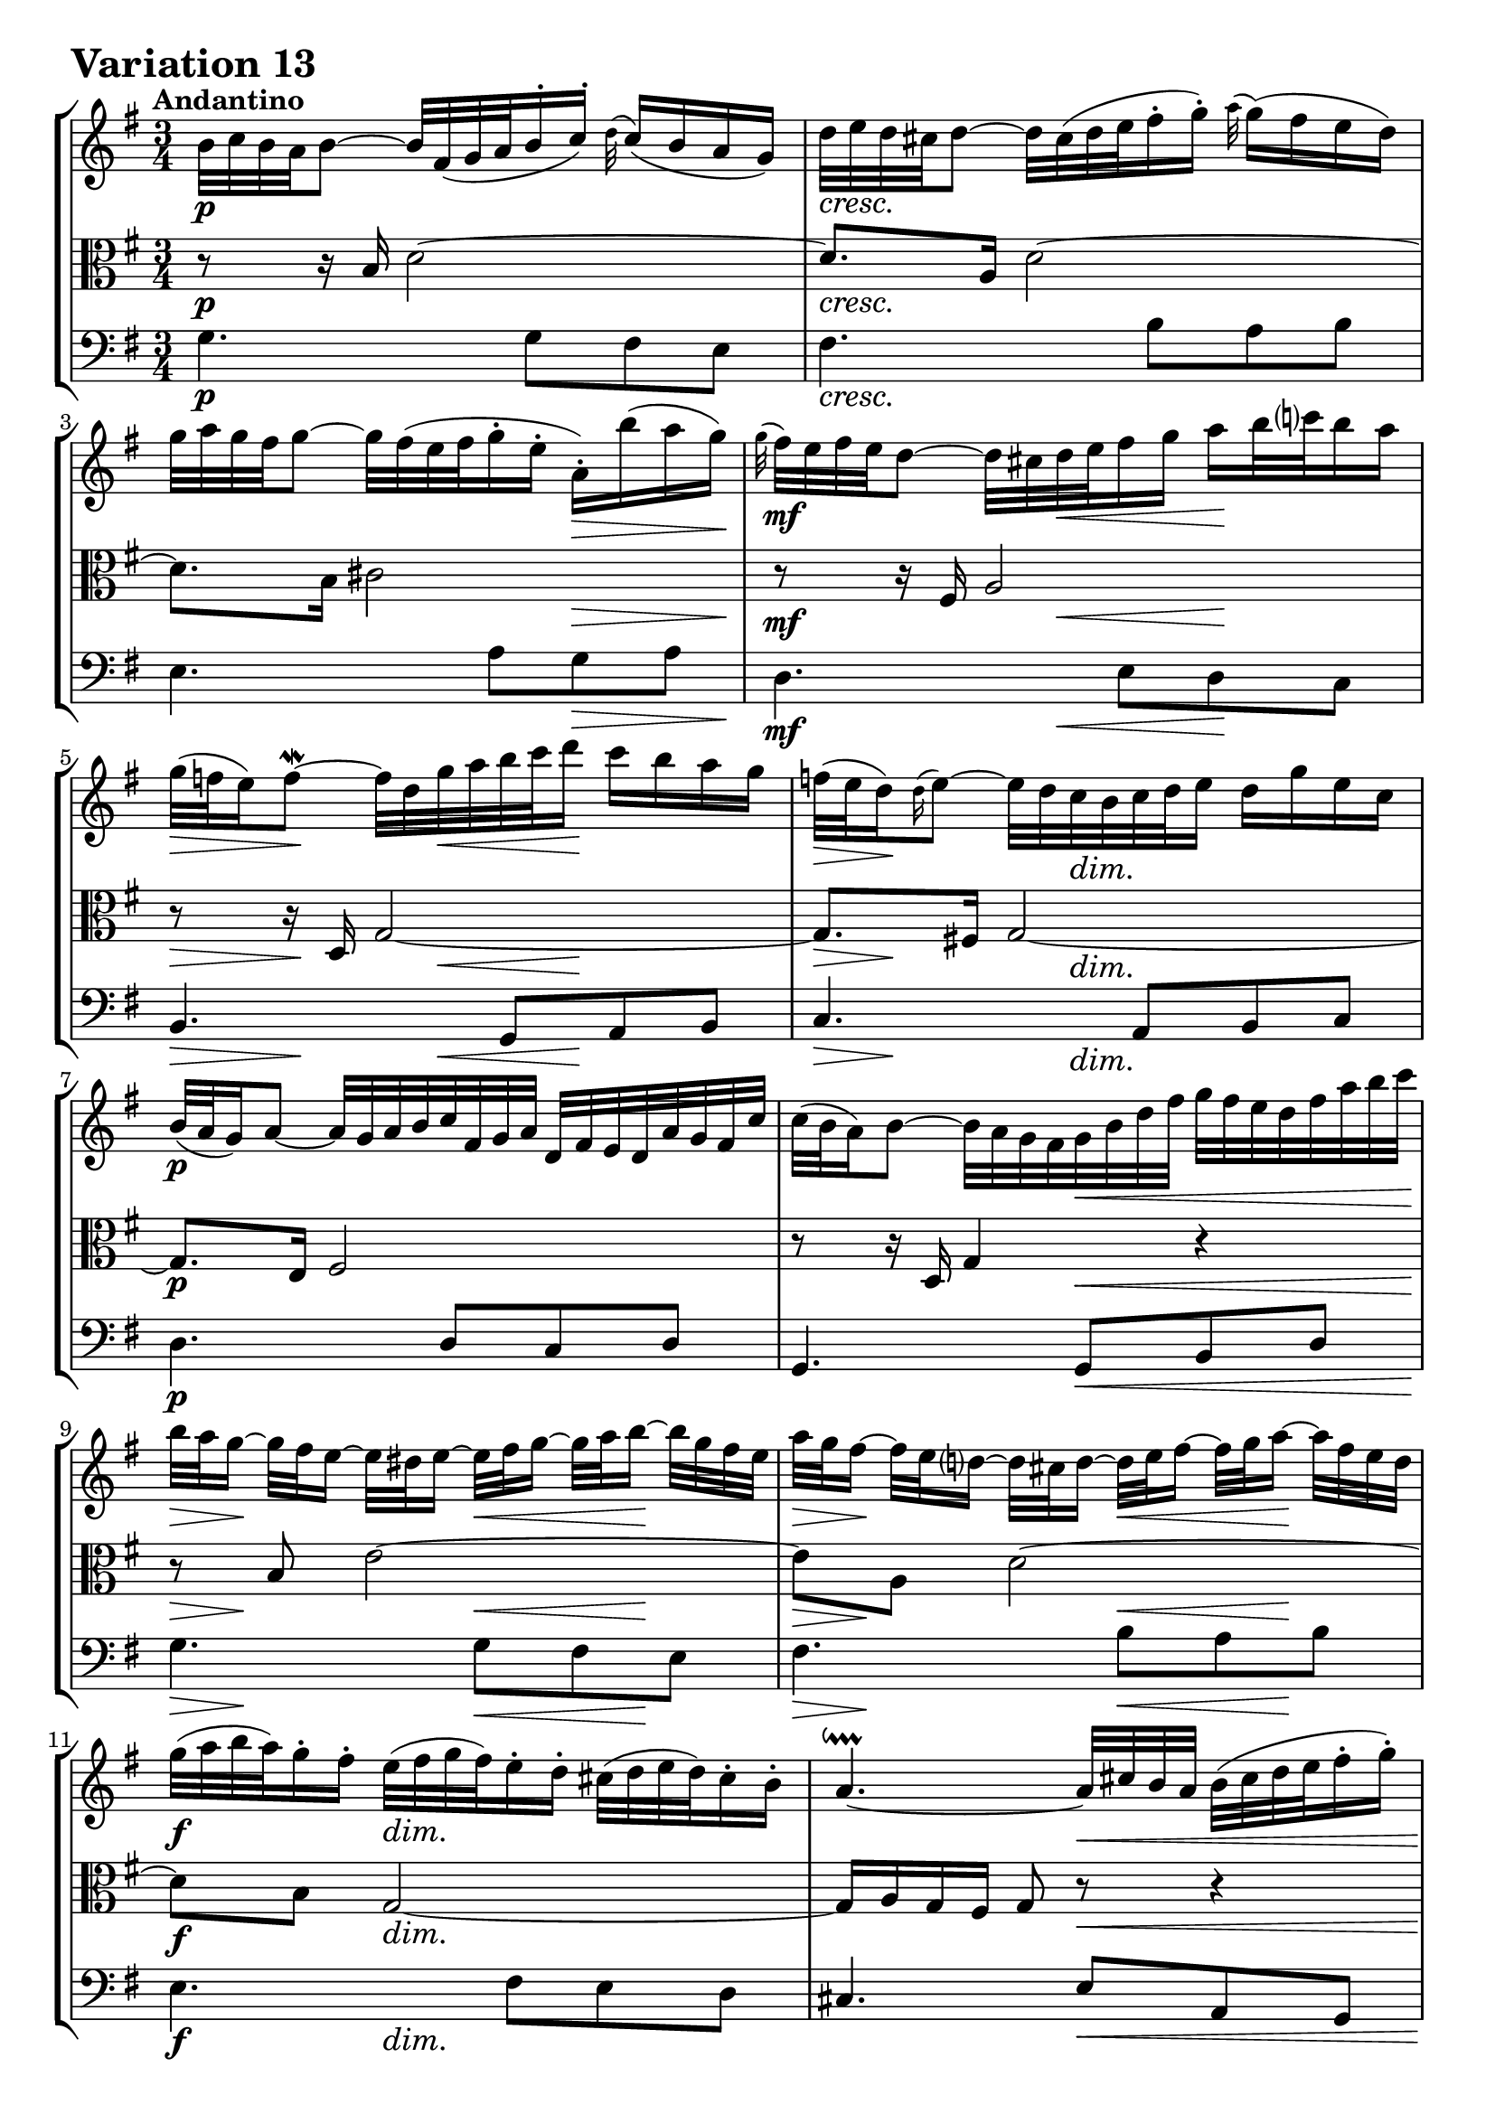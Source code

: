 \version "2.24.2"

#(set-default-paper-size "a4")

\paper {
    ragged-bottom = ##t
    print-page-number = ##f
    print-all-headers = ##f
    tagline = ##f
    indent = #0
    page-breaking = #ly:optimal-breaking
}

\pointAndClickOff

violin = \relative b' {
    \set Score.alternativeNumberingStyle = #'numbers
    \accidentalStyle modern-voice-cautionary
    \override Rest.staff-position = #0
    \dotsNeutral \dynamicNeutral \phrasingSlurNeutral \slurNeutral \stemNeutral \textSpannerNeutral \tieNeutral \tupletNeutral
    \set Staff.midiInstrument = "violin"

    \repeat volta 2 {
        b32 [ c b a b8 ~ ] b32 [ fis( g a b16-. c-.) ] \appoggiatura d32 c16( [ b16 a g ]) | % 1
        d'32 [ e d cis d8 ~ ] d32 [ cis( d e fis16-. g-.) ] \appoggiatura a32 g16( [ fis e d ]) | % 2
        g32 [ a g fis g8 ~ ] g32 [ fis( e fis g16-. e-. ] a,-.) [ b'( a g) ] | % 3
        \appoggiatura g32 fis32 [ e fis e d8 ~ ] d32 [ cis d e fis16 g ] a [ b32 c! b16 a ] | % 4

        g32( [ f e16) f8 ~ \mordent ] f32 [ d g a b c d16 ] c [ b a g ] | % 5
        f32( [ e d16) \appoggiatura d16 e8 ~ ] e32 [ d c b c d e16 ] d [ g e c ] | % 6
        b32( [ a g16) a8 ~ ] a32 [ g a b c fis, g a ] d, [ fis e d a' g fis c' ] | % 7
        c32( [ b a16) b8 ~ ] b32 [ a g fis g b d fis ] g [ fis32 e d fis a b c ] | % 8
        b32 [ a g16 ~] g32 [ fis e16 ~] e32 [ dis e16 ~ ] e32 [fis g16 ~ ] g32 [ a b16 ~ ] b32 [ g fis e ] | % 9
        a32 [ g fis16 ~ ] fis32 [ e d16 ~ ] d32 [ cis d16 ~] d32 [ e fis16 ~ ] fis32 [ g a16 ~ ] a32 [ fis e d ] | % 10
        g32 [( a b a ) g16-. fis-. ] e32 [( fis g fis ) e16-. d-. ] cis32 [ (d e d ) cis16-. b-. ] | % 11
        a4. ~ \downprall a32 [ cis b a ] b [ (cis d e fis16-. g-.) ] | % 12
        a32-! [ d, (cis d e d cis d ) ] a [ d g, d' fis, d' e, d' ] fis, [ d' a d fis, d' d, c' ] | % 13
        b32-. [ d ( cis d e d cis d ) ] b [ d a d g, d' fis, d' ] g, [ d' b d g, d' e, d' ] | % 14
        cis32-. [ g( fis g a g fis g) ] e'-. [ cis( b cis d cis b cis) ] g'-. [ e( d e a g fis e) ] | % 15
        fis16( [ cis) cis( d)] d( [ g,) g( fis) ] fis4 | % 16
    }

    \repeat volta 2 {
        fis'32 [ g fis e fis8 ~ ] fis32 [ e( fis g a16-. b-.) ] \appoggiatura c32 b16 [ a g fis ] | % 17
        g32 [ a g fis g8 ~ ] g32 [ fis,( g a b16-. c-.) ] \appoggiatura d32 c16 [ b a g ] | % 18
        e'32 [ fis e dis e8 ~ ] e16( [ gis) gis( a) ] a( [ b) b( c) ] | % 19
        e,32( [ dis cis16) dis8 \mordent ] dis8 ~ [ dis32 dis e fis ] e [ dis cis b a g a fis' ] | % 20
        g,32-. [ e'( dis e f e dis e )] fis [ e g e a e b' e, ] c' [ e, d' e, c' e, b' e, ] | % 21
        c'32-. [ e,( dis e f e dis e )] c' [ e, b' e, a e g e ] fis [ e g e a e dis! cis ] | % 22
        dis32-. [ a' ( g a b a g a )] b,-. [ g' ( fis g a g fis g ) ] a,-. [ fis'( e fis g a g fis ) ] | % 23
        <<{ g16 [( dis ) dis (e ) ] e [( a,) a ( g ) ] g8 ~ \mordent [ g32 b c d ]| }\\{s4 r8 dis, e r8 |}>> % 24
        e'32 [ f e dis e8 ~ ] e16 [ a,( \appoggiatura b32 a16)( g) ] \appoggiatura a32 g16( [ fis!) fis( e') ] | % 25
        d32 [ e d cis d8 ~ ] d16 [ g,( \appoggiatura a32 g16)( f) ] \appoggiatura g32 f16( [ e) e( d') ] | % 26
        c32 [ b a16 ~ a32 g fis16 ~ ] fis32 [ e d16 ~ d32 e fis16 ~ ] fis32 [ g a16 ~ a32 b c16 ~] | % 27
        c32 [ d c b c g' fis e ] fis [ b a g a d c b ] c [ b a g fis e d c ] | % 28
        b32-. [ g' ( fis g a g fis g ) ] c,-. [ fis ( e fis g fis e fis ) ] d-. [ f (e f g f e d ) ] | % 29
        e32-. [ c ( b c d c b c ) ] d-. [ b ( a b c b a b ) ] cis-. [ bes ( a bes c bes a g ) ] | % 30
        fis32-. [ c' ( b c d c b c )] fis-. [ c ( b c d c b c ) ] a'-. [ c, ( b c d c b a ) ] | % 31
        b16 [ ( fis ) fis (g) ] g [ (c,) c (b) ] b4 | % 32
    }
}

viola = \relative b {
    \set Score.alternativeNumberingStyle = #'numbers
    \accidentalStyle modern-voice-cautionary
    \override Rest.staff-position = #0
    \dotsNeutral \dynamicNeutral \phrasingSlurNeutral \slurNeutral \stemNeutral \textSpannerNeutral \tieNeutral \tupletNeutral
    \set Staff.midiInstrument = "viola"

    \repeat volta 2 {
        r8 r16 b16 d2 ~ | % 1
        d8. [ a16 ] d2 ~ | % 2
        d8. [ b16 ] cis2 | % 3
        r8 r16 fis,16 a2 | % 4
        r8 r16 d,16 g2 ~ | % 5
        g8. [ fis!16 ] g2 ~ | % 6
        g8. [ e16 ] fis2 | % 7
        r8 r16 d16 g4 r4 | % 8
        r8 b8 e2 ~| % 9
        e8 [ a, ] d2 ~ | % 10
        d8 [ b ] g2 ~ | % 11
        g16 [ a g fis ] g8 r8 r4 | % 12
        r8 a8 d4. a8 | % 13
        g8 [ b ] e4. b8 | % 14
        a8 [ cis ] g' [ e ] cis4 | % 15
        d8 [ e, ] fis [ bes ] a4 | % 16
    }

    \repeat volta 2 {
        r8 r16 fis'16 a2 | % 17
        r8 r16 d,16 g2 ~ | % 18
        g8. [ gis16 ] a8 [ d, e g ~ ] | % 19
        g8 [ fis16 e ] fis8 r8 r4 | % 20
        r8 b,4 a4 gis8 | % 21
        r8 c4 e8 [ c a ] | % 22
        r8 fis g e'4 dis8 | % 23
        e8 [ fis, g c ] b r8 | % 24
        r8 r16 g16 c [ d e8 ] d8 [ cis ] | % 25
        b8. [ fis16 ] b [ c d8 ] c [ b ] | % 26
        a8 [ e ] a [ c a fis ] | % 27
        d4 r4 r4 | % 2
        r8 e' [ es d ] g [ b, ] | % 29
        c8 [ g a d ] e [ a, ~ ] | % 30
        a8 [ a16 g ] a4 g8 [ fis ] | % 31
        g8 [ a] b [ fis ] g4 | % 32
    } %end repeated section
}

cello = \relative g {
    \set Score.alternativeNumberingStyle = #'numbers
    \accidentalStyle modern-voice-cautionary
    \override Rest.staff-position = #0
    \dotsNeutral \dynamicNeutral \phrasingSlurNeutral \slurNeutral \stemNeutral \textSpannerNeutral \tieNeutral \tupletNeutral
    \set Staff.midiInstrument = "cello"

    \repeat volta 2 {
        g4. g8 [ fis e ] | % 1
        fis4. b8 [a b ] | % 2
        e,4. a8 [ g a ] | % 3
        d,4. e8 [ d c ] | % 4
        b4. g8 [a b ] | % 5
        c4. a8 [ b c ] | % 6
        d4. d8 [ c d ] | % 7
        g,4. g8 [ b d ] | % 8
        g4. g8 [ fis e ] | % 9
        fis4. b8 [ a b ] | % 10
        e,4. fis8 [ e d ] | % 11
        cis4. e8 [ a, g ] | % 12
        fis8 [ fis'16. e32 ] fis8 [ a d, fis ] | % 13
        g,8 [ g'16. fis32 ] g8 [ b e, g ] | % 14
        a,8 [ a'16. g32 ] a4. a8 | % 15
        d,2. | % 16
    }

    \repeat volta 2 {
        d'4. c16 [ b c8 a ] | % 17
        b4. d8 [ g, b ] | % 18
        c4. b8 [ c a ] | % 19
        b4. b,8 [ cis dis ] | % 20
        e,8 [ g'16 a ] g8 [ fis ] e4 | % 21
        a,8 [ a'16 g ] a8 [ c a fis ] | % 22
        b,8 [ dis e g ] b4 | % 23
        e,2 ~ e8 [ d ] | % 24
        c4 r8 c'8 [ b ais ] | % 25
         b8 [ b,] r8 b' [ a gis ] | % 26
        a8 [ a, ] r4 r4 | % 27
        r8 a8 [ d, fis a d ] | % 28
        g,8 [ g' a b ] r8 g8 | % 29
        c,8 [ e f fis ] g [ fis16 e ] | % 30
        d4. fis8 [ e d ] | % 31
        <<{ s4 r8 es \shiftOnn d4 | } \\ { g,4 r g| }>> % 32
    }
}

volume = \relative c {
    % \sectionLabel ""
    \tempo "Andantino"
    \override DynamicTextSpanner.style = #'none
    {
        s2. \p
        s2. \cresc
        s2 s8. \> s16 \!
        s4 \mf s16 s8. \< s8 \! s8
        s8 \> s8. \! s16 \< s16 s4 \! s16
        s16 \> s4 \! s16 \dim s4.
        s2. \p
        s4. s4. \<

        s16 \> s4 \! s16 s8. \< s16 \! s8
        s16 \> s4 \! s16 s8. \< s16 \! s8
        s4 \f s2 \dim
        s4. s4. \<
        s32 s16. \mf s8 s2
        s2.
        s2. \cresc
        s8 \f s4. \> s4 \p
    }
    \break
    {
        s2. \mf
        s2.
        s4. s4 \< s8 \!
        s4 \> s8 \! s4. \cresc
        s2. \f
        s2.
        s2.
        s2 \dim s8 s8 \p

        s16 s8 \< s8 \! s8. \> s4 \!
        s8. \< s8 \! s8. \> s4 \!
        s8 \> s8. \! s16 s4 \< s16 s16 \!
        s16 s8. \cresc s2
        s4. \f s4. \dim
        s2. \mf
        s2. \cresc
        s16 \f s8. \> s4 s4 \p
    }
}

\book {
    \score {
        \header {
            title = "Aria with 30 Variations"
            subtitle = "Goldberg Variations"
            piece = \markup { \fontsize #3 \bold "Variation 13" }
            composer = "J.S. Bach"
        }
        \keepWithTag #'full
        \context StaffGroup <<
            \context Staff = "upper" { \clef "treble" \key g \major \time 3/4 << \violin \\ \volume >> }
            \context Staff = "middle" { \clef C \key g \major \time 3/4 << \viola \\ \volume >> }
            \context Staff = "lower" { \clef "bass" \key g \major \time 3/4 << \cello \\ \volume >> }
        >>
        \layout { }
        \midi { }
    }
}
\book {
    \score {
        \header {
            title = "Aria with 30 Variations"
            subtitle = "Goldberg Variations"
            piece = \markup { \fontsize #3 \bold "Variation 13" }
            composer = "J.S. Bach"
        }
        \removeWithTag #'full
        \context Staff = "upper" { \clef "treble" \key g \major \time 3/4 << \violin \\ \volume >> }
        \layout { }
    }
}
\book {
    \score {
        \header {
            title = "Aria with 30 Variations"
            subtitle = "Goldberg Variations"
            piece = \markup { \fontsize #3 \bold "Variation 13" }
            composer = "J.S. Bach"
        }
        \removeWithTag #'full
        \context Staff = "middle" { \clef C \key g \major \time 3/4 << \viola \\ \volume >> }
        \layout { }
    }
}
\book {
    \score {
        \header {
            title = "Aria with 30 Variations"
            subtitle = "Goldberg Variations"
            piece = \markup { \fontsize #3 \bold "Variation 13" }
            composer = "J.S. Bach"
        }
        \removeWithTag #'full
        \context Staff = "lower" { \clef "bass" \key g \major \time 3/4 << \cello \\ \volume >> }
        \layout { }
    }
}

